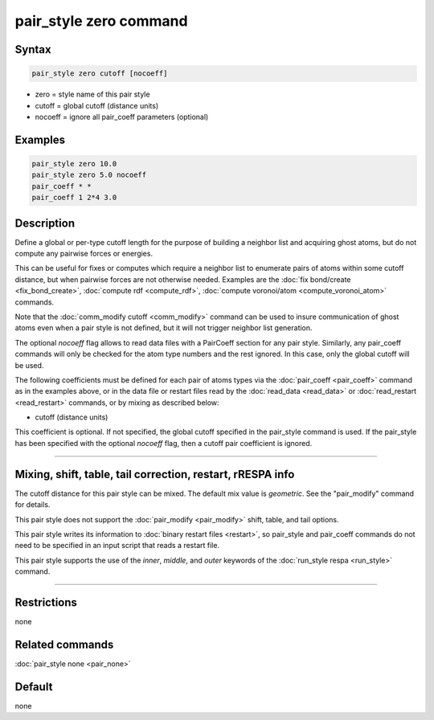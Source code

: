 .. index:: pair_style zero

pair_style zero command
=======================

Syntax
""""""

.. code-block:: LAMMPS

   pair_style zero cutoff [nocoeff]

* zero = style name of this pair style
* cutoff = global cutoff (distance units)
* nocoeff = ignore all pair_coeff parameters (optional)

Examples
""""""""

.. code-block:: LAMMPS

   pair_style zero 10.0
   pair_style zero 5.0 nocoeff
   pair_coeff * *
   pair_coeff 1 2*4 3.0

Description
"""""""""""

Define a global or per-type cutoff length for the purpose of
building a neighbor list and acquiring ghost atoms, but do
not compute any pairwise forces or energies.

This can be useful for fixes or computes which require a neighbor list
to enumerate pairs of atoms within some cutoff distance, but when
pairwise forces are not otherwise needed.  Examples are the :doc:`fix bond/create <fix_bond_create>`, :doc:`compute rdf <compute_rdf>`,
:doc:`compute voronoi/atom <compute_voronoi_atom>` commands.

Note that the :doc:`comm_modify cutoff <comm_modify>` command can be
used to insure communication of ghost atoms even when a pair style is
not defined, but it will not trigger neighbor list generation.

The optional *nocoeff* flag allows to read data files with a PairCoeff
section for any pair style. Similarly, any pair_coeff commands
will only be checked for the atom type numbers and the rest ignored.
In this case, only the global cutoff will be used.

The following coefficients must be defined for each pair of atoms
types via the :doc:`pair_coeff <pair_coeff>` command as in the examples
above, or in the data file or restart files read by the
:doc:`read_data <read_data>` or :doc:`read_restart <read_restart>`
commands, or by mixing as described below:

* cutoff (distance units)

This coefficient is optional.  If not specified, the global cutoff
specified in the pair_style command is used. If the pair_style has
been specified with the optional *nocoeff* flag, then a cutoff
pair coefficient is ignored.

----------

Mixing, shift, table, tail correction, restart, rRESPA info
"""""""""""""""""""""""""""""""""""""""""""""""""""""""""""

The cutoff distance for this pair style can be mixed.  The default mix
value is *geometric*\ .  See the "pair_modify" command for details.

This pair style does not support the :doc:`pair_modify <pair_modify>`
shift, table, and tail options.

This pair style writes its information to :doc:`binary restart files <restart>`, so pair_style and pair_coeff commands do not need
to be specified in an input script that reads a restart file.

This pair style supports the use of the *inner*\ , *middle*\ ,
and *outer* keywords of the :doc:`run_style respa <run_style>` command.

----------

Restrictions
""""""""""""
none

Related commands
""""""""""""""""

:doc:`pair_style none <pair_none>`

Default
"""""""

none
